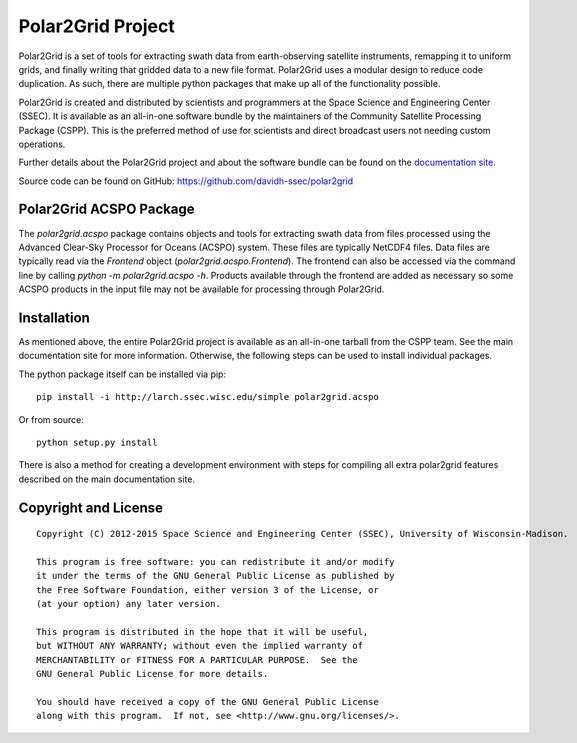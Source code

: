 Polar2Grid Project
==================

Polar2Grid is a set of tools for extracting swath data from earth-observing satellite instruments,
remapping it to uniform grids, and finally writing that gridded data to a new file format. Polar2Grid uses
a modular design to reduce code duplication. As such, there are multiple python packages that make up all of the
functionality possible.

Polar2Grid is created and distributed by scientists and programmers at the Space Science and Engineering Center (SSEC).
It is available as an all-in-one software bundle by the maintainers of the Community Satellite Processing
Package (CSPP). This is the preferred method of use for scientists and direct broadcast users not needing custom
operations.

Further details about the Polar2Grid project and about the software bundle
can be found on the `documentation site <http://www.ssec.wisc.edu/software/polar2grid/>`_.

Source code can be found on GitHub: https://github.com/davidh-ssec/polar2grid

Polar2Grid ACSPO Package
------------------------

The `polar2grid.acspo` package contains objects and tools for extracting swath data from files processed using the
Advanced Clear-Sky Processor for Oceans (ACSPO) system. These files are typically NetCDF4 files. Data files are
typically read via the `Frontend` object (`polar2grid.acspo.Frontend`). The frontend can also be accessed via the
command line by calling `python -m polar2grid.acspo -h`. Products available through the frontend are added as
necessary so some ACSPO products in the input file may not be available for processing through Polar2Grid.

Installation
------------

As mentioned above, the entire Polar2Grid project is available as an all-in-one tarball from the CSPP team. See the
main documentation site for more information. Otherwise, the following steps can be used to install individual packages.

The python package itself can be installed via pip::

    pip install -i http://larch.ssec.wisc.edu/simple polar2grid.acspo

Or from source::

    python setup.py install

There is also a method for creating a development environment with steps for compiling all extra polar2grid features
described on the main documentation site.

Copyright and License
---------------------

::

    Copyright (C) 2012-2015 Space Science and Engineering Center (SSEC), University of Wisconsin-Madison.

    This program is free software: you can redistribute it and/or modify
    it under the terms of the GNU General Public License as published by
    the Free Software Foundation, either version 3 of the License, or
    (at your option) any later version.

    This program is distributed in the hope that it will be useful,
    but WITHOUT ANY WARRANTY; without even the implied warranty of
    MERCHANTABILITY or FITNESS FOR A PARTICULAR PURPOSE.  See the
    GNU General Public License for more details.

    You should have received a copy of the GNU General Public License
    along with this program.  If not, see <http://www.gnu.org/licenses/>.

